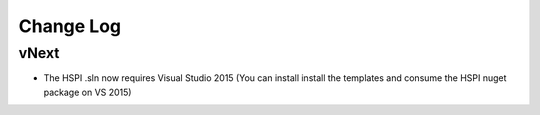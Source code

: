 Change Log
==========

vNext
-----

* The HSPI .sln now requires Visual Studio 2015 (You can install install the templates and consume the HSPI nuget package on VS 2015)
